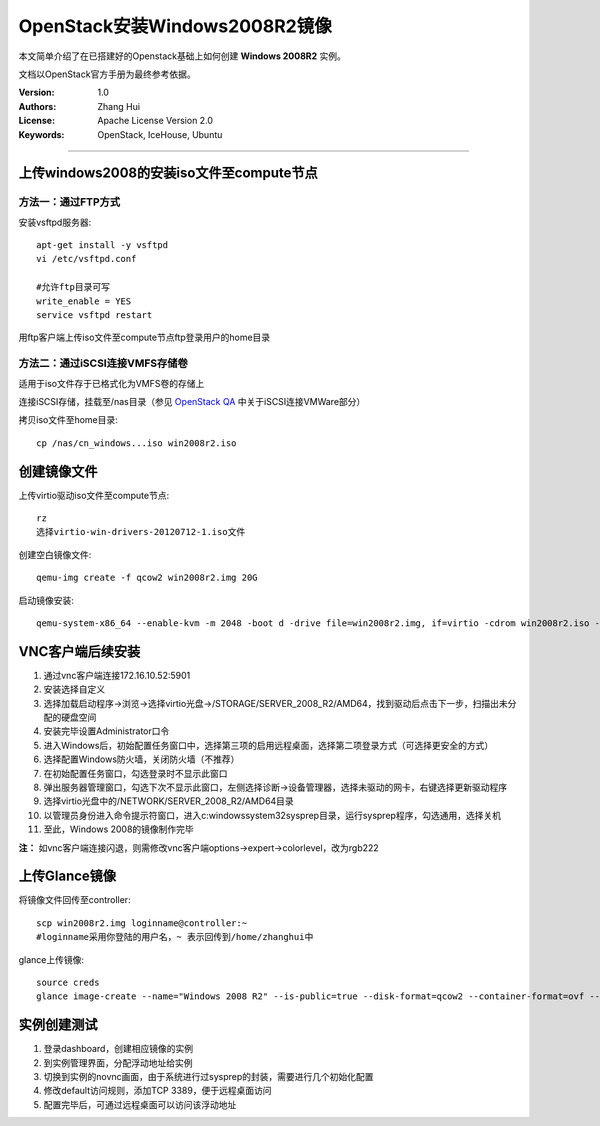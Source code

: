 ==============================
OpenStack安装Windows2008R2镜像
==============================

本文简单介绍了在已搭建好的Openstack基础上如何创建 **Windows 2008R2** 实例。

文档以OpenStack官方手册为最终参考依据。

:Version: 1.0
:Authors: Zhang Hui
:License: Apache License Version 2.0
:Keywords: OpenStack, IceHouse, Ubuntu

===========================================


上传windows2008的安装iso文件至compute节点
----------------------------------------

方法一：通过FTP方式
+++++++++++++++++++

安装vsftpd服务器::

 apt-get install -y vsftpd
 vi /etc/vsftpd.conf
 
 #允许ftp目录可写
 write_enable = YES
 service vsftpd restart

用ftp客户端上传iso文件至compute节点ftp登录用户的home目录


方法二：通过iSCSI连接VMFS存储卷
++++++++++++++++++++++++++++++

适用于iso文件存于已格式化为VMFS卷的存储上

连接iSCSI存储，挂载至/nas目录（参见 `OpenStack QA <https://github.com/freecow/OpenStack-Research/blob/master/OpenStack-QA.rst>`_ 中关于iSCSI连接VMWare部分）

拷贝iso文件至home目录::

 cp /nas/cn_windows...iso win2008r2.iso



创建镜像文件
------------

上传virtio驱动iso文件至compute节点::

 rz
 选择virtio-win-drivers-20120712-1.iso文件


创建空白镜像文件::

 qemu-img create -f qcow2 win2008r2.img 20G


启动镜像安装::

 qemu-system-x86_64 --enable-kvm -m 2048 -boot d -drive file=win2008r2.img, if=virtio -cdrom win2008r2.iso -drive file=virtio-win-drivers-20120712-1.iso, media=cdrom -net nic, model=virtio -net user -nographic -vnc :1


VNC客户端后续安装
-----------------

1. 通过vnc客户端连接172.16.10.52:5901
2. 安装选择自定义
3. 选择加载启动程序→浏览→选择virtio光盘→/STORAGE/SERVER_2008_R2/AMD64，找到驱动后点击下一步，扫描出未分配的硬盘空间
4. 安装完毕设置Administrator口令
5. 进入Windows后，初始配置任务窗口中，选择第三项的启用远程桌面，选择第二项登录方式（可选择更安全的方式）
6. 选择配置Windows防火墙，关闭防火墙（不推荐）
7. 在初始配置任务窗口，勾选登录时不显示此窗口
8. 弹出服务器管理窗口，勾选下次不显示此窗口，左侧选择诊断→设备管理器，选择未驱动的网卡，右键选择更新驱动程序
9. 选择virtio光盘中的/NETWORK/SERVER_2008_R2/AMD64目录
10. 以管理员身份进入命令提示符窗口，进入c:\windows\system32\sysprep目录，运行sysprep程序，勾选通用，选择关机
11. 至此，Windows 2008的镜像制作完毕

**注：** 如vnc客户端连接闪退，则需修改vnc客户端options→expert→colorlevel，改为rgb222


上传Glance镜像
--------------

将镜像文件回传至controller::

 scp win2008r2.img loginname@controller:~
 #loginname采用你登陆的用户名，~ 表示回传到/home/zhanghui中


glance上传镜像::

 source creds
 glance image-create --name="Windows 2008 R2" --is-public=true --disk-format=qcow2 --container-format=ovf --file win2008r2.img


实例创建测试
------------

1. 登录dashboard，创建相应镜像的实例
2. 到实例管理界面，分配浮动地址给实例
3. 切换到实例的novnc画面，由于系统进行过sysprep的封装，需要进行几个初始化配置
4. 修改default访问规则，添加TCP 3389，便于远程桌面访问
5. 配置完毕后，可通过远程桌面可以访问该浮动地址
